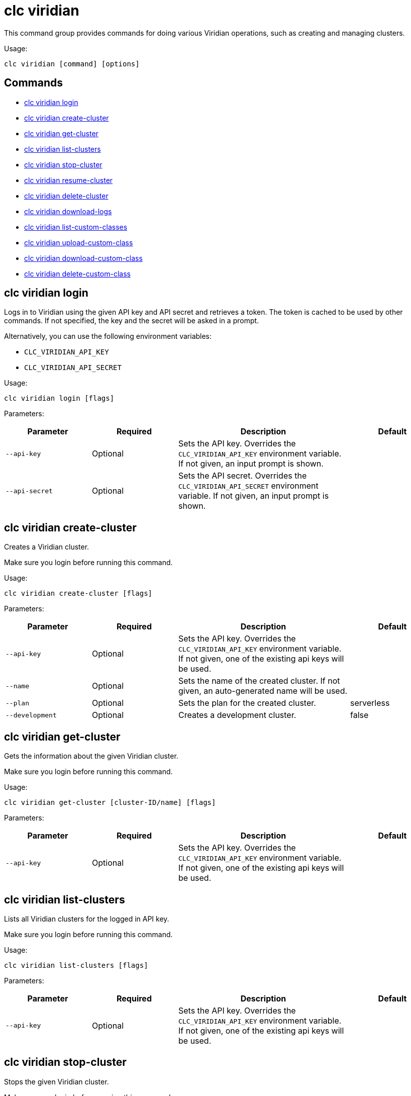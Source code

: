 = clc viridian

This command group provides commands for doing various Viridian operations, such as creating and managing clusters.

Usage:

[source,bash]
----
clc viridian [command] [options]
----

== Commands

* <<clc-viridian-login, clc viridian login>>
* <<clc-viridian-create-cluster, clc viridian create-cluster>>
* <<clc-viridian-get-cluster, clc viridian get-cluster>>
* <<clc-viridian-list-clusters, clc viridian list-clusters>>
* <<clc-viridian-stop-cluster, clc viridian stop-cluster>>
* <<clc-viridian-resume-cluster, clc viridian resume-cluster>>
* <<clc-viridian-delete-cluster, clc viridian delete-cluster>>
* <<clc-viridian-download-logs, clc viridian download-logs>>
* <<clc-viridian-list-custom-classes, clc viridian list-custom-classes>>
* <<clc-viridian-upload-custom-class, clc viridian upload-custom-class>>
* <<clc-viridian-download-custom-class, clc viridian download-custom-class>>
* <<clc-viridian-delete-custom-class, clc viridian delete-custom-class>>

== clc viridian login

Logs in to Viridian using the given API key and API secret and retrieves a token.
The token is cached to be used by other commands.
If not specified, the key and the secret will be asked in a prompt.

Alternatively, you can use the following environment variables:

* `CLC_VIRIDIAN_API_KEY`
* `CLC_VIRIDIAN_API_SECRET`

Usage:

[source,bash]
----
clc viridian login [flags]
----

Parameters:

[cols="1m,1a,2a,1a"]
|===
|Parameter|Required|Description|Default

|`--api-key`
|Optional
|Sets the API key. Overrides the `CLC_VIRIDIAN_API_KEY` environment variable. If not given, an input prompt is shown.
|

|`--api-secret`
|Optional
|Sets the API secret. Overrides the `CLC_VIRIDIAN_API_SECRET` environment variable. If not given, an input prompt is shown.
|

|===

== clc viridian create-cluster

Creates a Viridian cluster.

Make sure you login before running this command.

Usage:

[source,bash]
----
clc viridian create-cluster [flags]
----

Parameters:

[cols="1m,1a,2a,1a"]
|===
|Parameter|Required|Description|Default

|`--api-key`
|Optional
|Sets the API key. Overrides the `CLC_VIRIDIAN_API_KEY` environment variable. If not given, one of the existing api keys will be used.
|

|`--name`
|Optional
|Sets the name of the created cluster. If not given, an auto-generated name will be used.
|

|`--plan`
|Optional
|Sets the plan for the created cluster.
|serverless

|`--development`
|Optional
|Creates a development cluster.
|false
|===

== clc viridian get-cluster

Gets the information about the given Viridian cluster.

Make sure you login before running this command.

Usage:

[source,bash]
----
clc viridian get-cluster [cluster-ID/name] [flags]
----

Parameters:

[cols="1m,1a,2a,1a"]
|===
|Parameter|Required|Description|Default

|`--api-key`
|Optional
|Sets the API key. Overrides the `CLC_VIRIDIAN_API_KEY` environment variable. If not given, one of the existing api keys will be used.
|

|===

== clc viridian list-clusters

Lists all Viridian clusters for the logged in API key.

Make sure you login before running this command.

Usage:

[source,bash]
----
clc viridian list-clusters [flags]
----

Parameters:

[cols="1m,1a,2a,1a"]
|===
|Parameter|Required|Description|Default

|`--api-key`
|Optional
|Sets the API key. Overrides the `CLC_VIRIDIAN_API_KEY` environment variable. If not given, one of the existing api keys will be used.
|

|===

== clc viridian stop-cluster

Stops the given Viridian cluster.

Make sure you login before running this command.

Usage:

[source,bash]
----
clc viridian stop-cluster [cluster-ID/name] [flags]
----

Parameters:

[cols="1m,1a,2a,1a"]
|===
|Parameter|Required|Description|Default

|`--api-key`
|Optional
|Sets the API key. Overrides the `CLC_VIRIDIAN_API_KEY` environment variable. If not given, one of the existing api keys will be used.
|

|===

== clc viridian resume-cluster

Resumes the given Viridian cluster.

Make sure you login before running this command.

Usage:

[source,bash]
----
clc viridian resume-cluster [cluster-ID/name] [flags]
----

Parameters:

[cols="1m,1a,2a,1a"]
|===
|Parameter|Required|Description|Default

|`--api-key`
|Optional
|Sets the API key. Overrides the `CLC_VIRIDIAN_API_KEY` environment variable. If not given, one of the existing api keys will be used.
|

|===

== clc viridian delete-cluster

Deletes the given Viridian cluster.

Make sure you login before running this command.

Usage:

[source,bash]
----
clc viridian delete-cluster [cluster-ID/name] [flags]
----

Parameters:

[cols="1m,1a,2a,1a"]
|===
|Parameter|Required|Description|Default

|`--api-key`
|Optional
|Sets the API key. Overrides the `CLC_VIRIDIAN_API_KEY` environment variable. If not given, one of the existing api keys will be used.
|

|`--yes`
|Optional
|Skips confirming the delete operation.
|

|===

== clc viridian download-logs

Downloads the logs of the given Viridian cluster.

Make sure you login before running this command.

Usage:

[source,bash]
----
clc viridian download-logs [cluster-ID/name] [flags]
----

Parameters:

[cols="1m,1a,2a,1a"]
|===
|Parameter|Required|Description|Default

|`--api-key`
|Optional
|Sets the API key. Overrides the `CLC_VIRIDIAN_API_KEY` environment variable. If not given, one of the existing api keys will be used.
|

|`--output-dir` `-o`
|Optional
|Output directory for the log files, if not given current directory is used.
|

|===



== clc viridian list-custom-classes

Lists all custom classes in the Viridian cluster.

Make sure you login before running this command.

Usage:

[source,bash]
----
clc viridian list-custom-classes [cluster-name/cluster-ID] [flags]
----

Parameters:

[cols="1m,1a,2a,1a"]
|===
|Parameter|Required|Description|Default

|`--verbose`
|Optional
|Prints additional column `Temporary Custom Classes ID`
|

|===

== clc viridian upload-custom-class

Uploads a custom class to the Viridian cluster.

Make sure you login before running this command.

Usage:

[source,bash]
----
clc viridian upload-custom-class [cluster-name/cluster-ID] [file-name] [flags]
----

== clc viridian download-custom-class

Downloads a custom class from the Viridian cluster.

Make sure you login before running this command.

Usage:

[source,bash]
----
clc viridian download-custom-class [cluster-name/cluster-ID] [file-name/artifact-ID] [flags]
----

Parameters:

[cols="1m,1a,2a,1a"]
|===
|Parameter|Required|Description|Default

|`--output-path`
|Optional
|Output path for the downloaded artifact. The base directory of the path is created recursively if it doesn’t exist.
|

|===

== clc viridian delete-custom-class

Deletes a custom class from the Viridian cluster.

Make sure you login before running this command.

Usage:

[source,bash]
----
clc viridian delete-custom-class [cluster-name/cluster-ID] [file-name/artifact-ID] [flags]
----